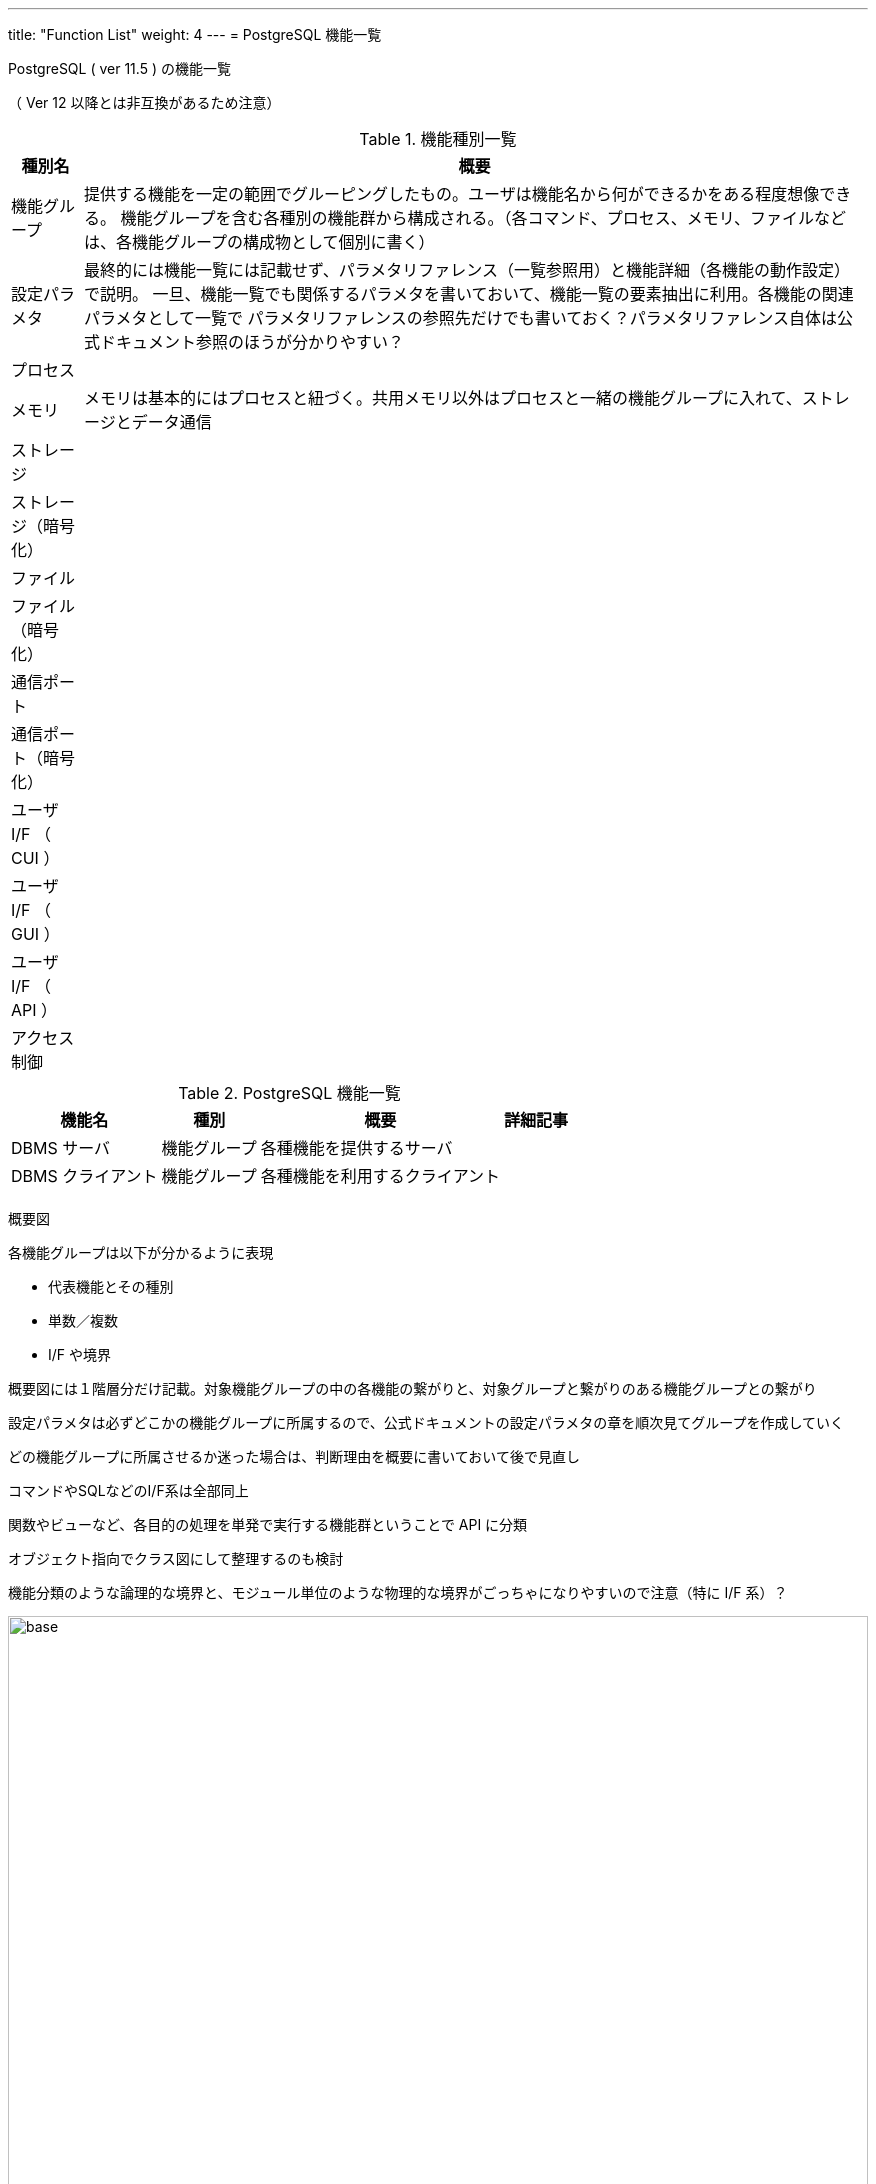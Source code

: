 ---
title: "Function List"
weight: 4
---
= PostgreSQL 機能一覧

PostgreSQL ( ver 11.5 ) の機能一覧

（ Ver 12 以降とは非互換があるため注意）

.機能種別一覧
[options="header,autowidth",stripes=hover]
|===
|種別名 |概要

|機能グループ
|提供する機能を一定の範囲でグルーピングしたもの。ユーザは機能名から何ができるかをある程度想像できる。
機能グループを含む各種別の機能群から構成される。（各コマンド、プロセス、メモリ、ファイルなどは、各機能グループの構成物として個別に書く）

|設定パラメタ
|最終的には機能一覧には記載せず、パラメタリファレンス（一覧参照用）と機能詳細（各機能の動作設定）で説明。
一旦、機能一覧でも関係するパラメタを書いておいて、機能一覧の要素抽出に利用。各機能の関連パラメタとして一覧で
パラメタリファレンスの参照先だけでも書いておく？パラメタリファレンス自体は公式ドキュメント参照のほうが分かりやすい？

|プロセス
|

|メモリ
|メモリは基本的にはプロセスと紐づく。共用メモリ以外はプロセスと一緒の機能グループに入れて、ストレージとデータ通信

|ストレージ
|

|ストレージ（暗号化）
|

|ファイル
|

|ファイル（暗号化）
|

|通信ポート
|

|通信ポート（暗号化）
|

|ユーザ I/F （ CUI ）
|

|ユーザ I/F （ GUI ）
|

|ユーザ I/F （ API ）
|

|アクセス制御
|

|
|
|===


.PostgreSQL 機能一覧
[options="header,autowidth",stripes=hover]
|===
|機能名 |種別 |概要 |詳細記事

|DBMS サーバ
|機能グループ
|各種機能を提供するサーバ
|

|DBMS クライアント
|機能グループ
|各種機能を利用するクライアント
|

|
|
|
|
|===

概要図

各機能グループは以下が分かるように表現

* 代表機能とその種別
* 単数／複数
* I/F や境界

概要図には１階層分だけ記載。対象機能グループの中の各機能の繋がりと、対象グループと繋がりのある機能グループとの繋がり

設定パラメタは必ずどこかの機能グループに所属するので、公式ドキュメントの設定パラメタの章を順次見てグループを作成していく

どの機能グループに所属させるか迷った場合は、判断理由を概要に書いておいて後で見直し

コマンドやSQLなどのI/F系は全部同上

関数やビューなど、各目的の処理を単発で実行する機能群ということで API に分類

オブジェクト指向でクラス図にして整理するのも検討

機能分類のような論理的な境界と、モジュール単位のような物理的な境界がごっちゃになりやすいので注意（特に I/F 系）？

image::./base.svg[opts=inline,align="center",width=100%]


